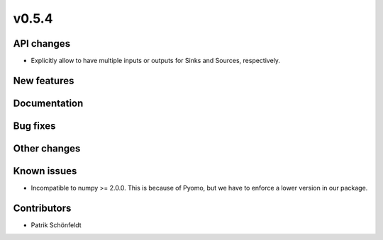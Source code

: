 v0.5.4
------

API changes
###########

* Explicitly allow to have multiple inputs or outputs for Sinks and Sources,
  respectively.

New features
############


Documentation
#############

Bug fixes
#########


Other changes
#############


Known issues
############

* Incompatible to numpy >= 2.0.0. This is because of Pyomo, but we have to
  enforce a lower version in our package.

Contributors
############

* Patrik Schönfeldt
